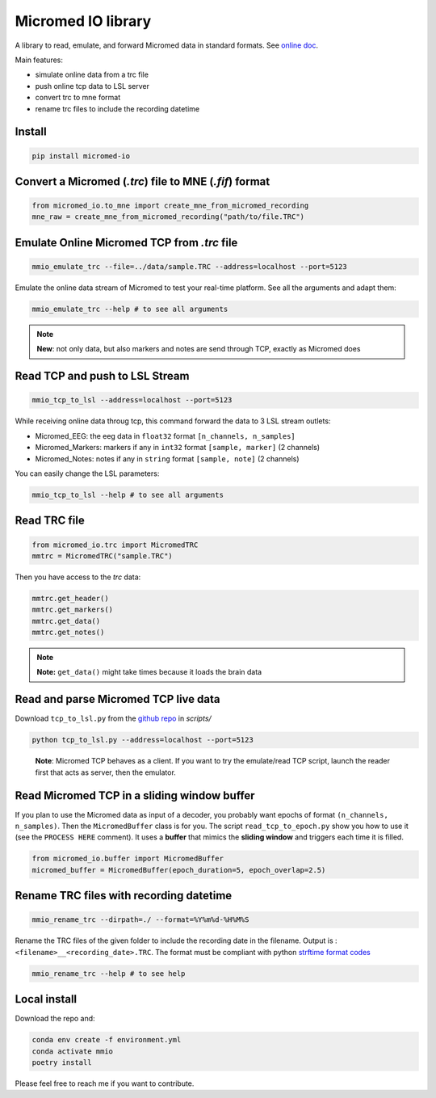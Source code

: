 Micromed IO library
===================

A library to read, emulate, and forward Micromed data in standard formats. See 
`online doc <https://etiennedemontalivet.github.io/micromed-io/>`__.

Main features:

-  simulate online data from a trc file
-  push online tcp data to LSL server
-  convert trc to mne format
-  rename trc files to include the recording datetime

Install
-------

.. code:: bash

   pip install micromed-io


Convert a Micromed (*.trc*) file to MNE (*.fif*) format
-------------------------------------------------------

.. code:: python

   from micromed_io.to_mne import create_mne_from_micromed_recording
   mne_raw = create_mne_from_micromed_recording("path/to/file.TRC")


Emulate Online Micromed TCP from *.trc* file
--------------------------------------------

.. code:: bash

   mmio_emulate_trc --file=../data/sample.TRC --address=localhost --port=5123


Emulate the online data stream of Micromed to test your real-time
platform. See all the arguments and adapt them:


.. code:: bash

   mmio_emulate_trc --help # to see all arguments

.. note::

   **New**: not only data, but also markers and notes are send through
   TCP, exactly as Micromed does


Read TCP and push to LSL Stream
-------------------------------

.. code:: bash

   mmio_tcp_to_lsl --address=localhost --port=5123

While receiving online data throug tcp, this command forward the data to
3 LSL stream outlets:

-  Micromed_EEG: the eeg data in ``float32`` format
   ``[n_channels, n_samples]``
-  Micromed_Markers: markers if any in ``int32`` format
   ``[sample, marker]`` (2 channels)
-  Micromed_Notes: notes if any in ``string`` format ``[sample, note]``
   (2 channels)

You can easily change the LSL parameters:

.. code:: bash

   mmio_tcp_to_lsl --help # to see all arguments


Read TRC file
-------------

.. code:: python

   from micromed_io.trc import MicromedTRC
   mmtrc = MicromedTRC("sample.TRC")

Then you have access to the *trc* data:

.. code:: python

   mmtrc.get_header()
   mmtrc.get_markers()
   mmtrc.get_data()
   mmtrc.get_notes()

.. note::

   **Note:** ``get_data()`` might take times because it loads the brain
   data

Read and parse Micromed TCP live data
-------------------------------------

Download ``tcp_to_lsl.py`` from the `github
repo <https://github.com/etiennedemontalivet/micromed-io>`__ in
*scripts/*

.. code:: bash

   python tcp_to_lsl.py --address=localhost --port=5123

..

   **Note**: Micromed TCP behaves as a client. If you want to try the
   emulate/read TCP script, launch the reader first that acts as server,
   then the emulator.

Read Micromed TCP in a sliding window buffer
--------------------------------------------

If you plan to use the Micromed data as input of a decoder, you probably
want epochs of format ``(n_channels, n_samples)``. Then the
``MicromedBuffer`` class is for you. The script ``read_tcp_to_epoch.py``
show you how to use it (see the ``PROCESS HERE`` comment). It uses a
**buffer** that mimics the **sliding window** and triggers each time it
is filled.

.. code:: python

   from micromed_io.buffer import MicromedBuffer
   micromed_buffer = MicromedBuffer(epoch_duration=5, epoch_overlap=2.5)

Rename TRC files with recording datetime
----------------------------------------

.. code:: bash

   mmio_rename_trc --dirpath=./ --format=%Y%m%d-%H%M%S

Rename the TRC files of the given folder to include the recording date
in the filename. Output is : ``<filename>__<recording_date>.TRC``. The
format must be compliant with python `strftime format
codes <https://docs.python.org/3/library/datetime.html#strftime-and-strptime-format-codes>`__

.. code:: bash

   mmio_rename_trc --help # to see help

Local install
-------------

Download the repo and:

.. code:: bash

   conda env create -f environment.yml
   conda activate mmio
   poetry install


Please feel free to reach me if you want to contribute.
